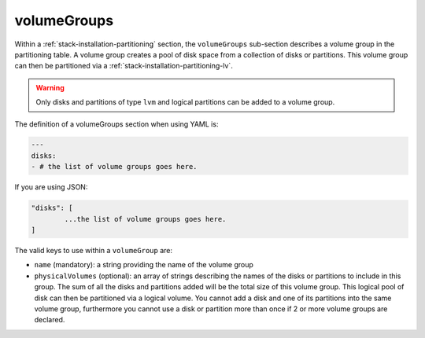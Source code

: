 .. Copyright (c) 2007-2016 UShareSoft, All rights reserved

.. _stack-installation-partitioning-vg:

volumeGroups
============

Within a :ref:`stack-installation-partitioning` section, the ``volumeGroups`` sub-section describes a volume group in the partitioning table. A volume group creates a pool of disk space from a collection of disks or partitions. This volume group can then be partitioned via a :ref:`stack-installation-partitioning-lv`. 

.. warning:: Only disks and partitions of type ``lvm`` and logical partitions can be added to a volume group.

The definition of a volumeGroups section when using YAML is:

.. code-block:: yaml

	---
	disks:
	- # the list of volume groups goes here.

If you are using JSON:

.. code-block:: javascript

	"disks": [
		...the list of volume groups goes here.
	]

The valid keys to use within a ``volumeGroup`` are:

* ``name`` (mandatory): a string providing the name of the volume group
* ``physicalVolumes`` (optional): an array of strings describing the names of the disks or partitions to include in this group. The sum of all the disks and partitions added will be the total size of this volume group. This logical pool of disk can then be partitioned via a logical volume. You cannot add a disk and one of its partitions into the same volume group, furthermore you cannot use a disk or partition more than once if 2 or more volume groups are declared.
